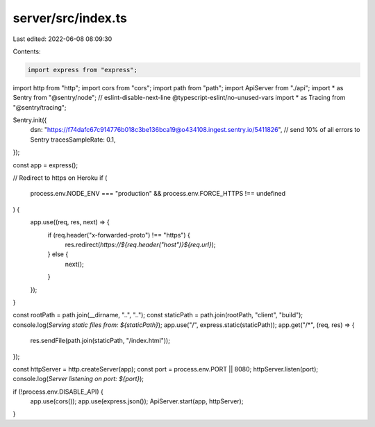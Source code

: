 server/src/index.ts
===================

Last edited: 2022-06-08 08:09:30

Contents:

.. code-block:: ts

    import express from "express";
import http from "http";
import cors from "cors";
import path from "path";
import ApiServer from "./api";
import * as Sentry from "@sentry/node";
// eslint-disable-next-line @typescript-eslint/no-unused-vars
import * as Tracing from "@sentry/tracing";

Sentry.init({
  dsn: "https://f74dafc67c914776b018c3be136bca19@o434108.ingest.sentry.io/5411826",
  // send 10% of all errors to Sentry
  tracesSampleRate: 0.1,
});

const app = express();

// Redirect to https on Heroku
if (
  process.env.NODE_ENV === "production" &&
  process.env.FORCE_HTTPS !== undefined
) {
  app.use((req, res, next) => {
    if (req.header("x-forwarded-proto") !== "https") {
      res.redirect(`https://${req.header("host")}${req.url}`);
    } else {
      next();
    }
  });
}

const rootPath = path.join(__dirname, "..", "..");
const staticPath = path.join(rootPath, "client", "build");
console.log(`Serving static files from: ${staticPath}`);
app.use("/", express.static(staticPath));
app.get("/*", (req, res) => {
  res.sendFile(path.join(staticPath, "/index.html"));
});

const httpServer = http.createServer(app);
const port = process.env.PORT || 8080;
httpServer.listen(port);
console.log(`Server listening on port: ${port}`);

if (!process.env.DISABLE_API) {
  app.use(cors());
  app.use(express.json());
  ApiServer.start(app, httpServer);
}


